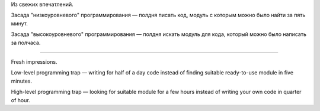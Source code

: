 .. title: Высоко и низко/ High-level and low-level
.. slug: high-and-low-level
.. date: 2008-07-21 19:07:08
.. tags: python,eng,рус,programmierung

Из свежих впечатлений.

Засада "низкоуровневого" программирования — полдня писать код, модуль
с которым можно было найти за пять минут.

Засада "высокоуровневого" программирования — полдня искать модуль для
кода, который можно было написать за полчаса.

--------------

Fresh impressions.

Low-level programming trap — writing for half of a day code instead
of finding suitable ready-to-use module in five minutes.

High-level programming trap — looking for suitable module for a few
hours instead of writing your own code in quarter of hour.
